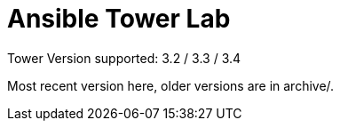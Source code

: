 = Ansible Tower Lab

Tower Version supported: 3.2 / 3.3 / 3.4

Most recent version here, older versions are in archive/.

